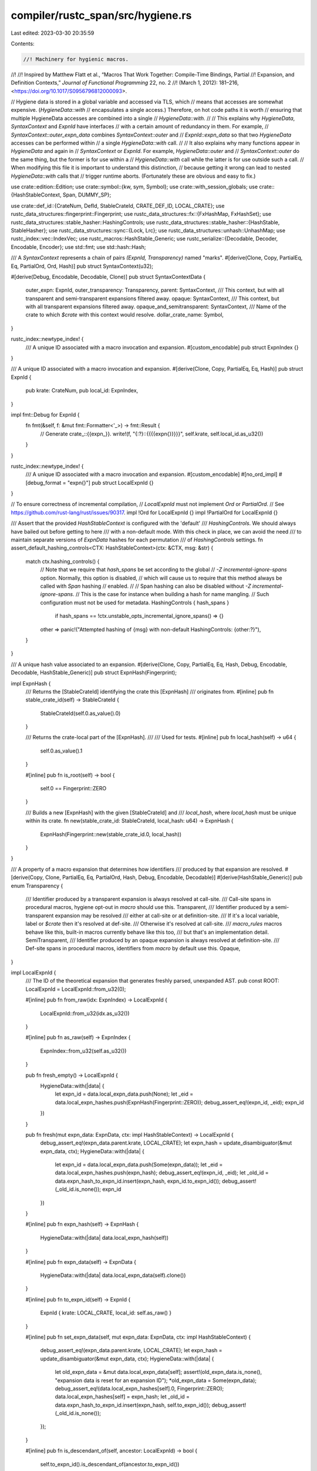 compiler/rustc_span/src/hygiene.rs
==================================

Last edited: 2023-03-30 20:35:59

Contents:

.. code-block:: rs

    //! Machinery for hygienic macros.
//!
//! Inspired by Matthew Flatt et al., “Macros That Work Together: Compile-Time Bindings, Partial
//! Expansion, and Definition Contexts,” *Journal of Functional Programming* 22, no. 2
//! (March 1, 2012): 181–216, <https://doi.org/10.1017/S0956796812000093>.

// Hygiene data is stored in a global variable and accessed via TLS, which
// means that accesses are somewhat expensive. (`HygieneData::with`
// encapsulates a single access.) Therefore, on hot code paths it is worth
// ensuring that multiple HygieneData accesses are combined into a single
// `HygieneData::with`.
//
// This explains why `HygieneData`, `SyntaxContext` and `ExpnId` have interfaces
// with a certain amount of redundancy in them. For example,
// `SyntaxContext::outer_expn_data` combines `SyntaxContext::outer` and
// `ExpnId::expn_data` so that two `HygieneData` accesses can be performed within
// a single `HygieneData::with` call.
//
// It also explains why many functions appear in `HygieneData` and again in
// `SyntaxContext` or `ExpnId`. For example, `HygieneData::outer` and
// `SyntaxContext::outer` do the same thing, but the former is for use within a
// `HygieneData::with` call while the latter is for use outside such a call.
// When modifying this file it is important to understand this distinction,
// because getting it wrong can lead to nested `HygieneData::with` calls that
// trigger runtime aborts. (Fortunately these are obvious and easy to fix.)

use crate::edition::Edition;
use crate::symbol::{kw, sym, Symbol};
use crate::with_session_globals;
use crate::{HashStableContext, Span, DUMMY_SP};

use crate::def_id::{CrateNum, DefId, StableCrateId, CRATE_DEF_ID, LOCAL_CRATE};
use rustc_data_structures::fingerprint::Fingerprint;
use rustc_data_structures::fx::{FxHashMap, FxHashSet};
use rustc_data_structures::stable_hasher::HashingControls;
use rustc_data_structures::stable_hasher::{HashStable, StableHasher};
use rustc_data_structures::sync::{Lock, Lrc};
use rustc_data_structures::unhash::UnhashMap;
use rustc_index::vec::IndexVec;
use rustc_macros::HashStable_Generic;
use rustc_serialize::{Decodable, Decoder, Encodable, Encoder};
use std::fmt;
use std::hash::Hash;

/// A `SyntaxContext` represents a chain of pairs `(ExpnId, Transparency)` named "marks".
#[derive(Clone, Copy, PartialEq, Eq, PartialOrd, Ord, Hash)]
pub struct SyntaxContext(u32);

#[derive(Debug, Encodable, Decodable, Clone)]
pub struct SyntaxContextData {
    outer_expn: ExpnId,
    outer_transparency: Transparency,
    parent: SyntaxContext,
    /// This context, but with all transparent and semi-transparent expansions filtered away.
    opaque: SyntaxContext,
    /// This context, but with all transparent expansions filtered away.
    opaque_and_semitransparent: SyntaxContext,
    /// Name of the crate to which `$crate` with this context would resolve.
    dollar_crate_name: Symbol,
}

rustc_index::newtype_index! {
    /// A unique ID associated with a macro invocation and expansion.
    #[custom_encodable]
    pub struct ExpnIndex {}
}

/// A unique ID associated with a macro invocation and expansion.
#[derive(Clone, Copy, PartialEq, Eq, Hash)]
pub struct ExpnId {
    pub krate: CrateNum,
    pub local_id: ExpnIndex,
}

impl fmt::Debug for ExpnId {
    fn fmt(&self, f: &mut fmt::Formatter<'_>) -> fmt::Result {
        // Generate crate_::{{expn_}}.
        write!(f, "{:?}::{{{{expn{}}}}}", self.krate, self.local_id.as_u32())
    }
}

rustc_index::newtype_index! {
    /// A unique ID associated with a macro invocation and expansion.
    #[custom_encodable]
    #[no_ord_impl]
    #[debug_format = "expn{}"]
    pub struct LocalExpnId {}
}

// To ensure correctness of incremental compilation,
// `LocalExpnId` must not implement `Ord` or `PartialOrd`.
// See https://github.com/rust-lang/rust/issues/90317.
impl !Ord for LocalExpnId {}
impl !PartialOrd for LocalExpnId {}

/// Assert that the provided `HashStableContext` is configured with the 'default'
/// `HashingControls`. We should always have bailed out before getting to here
/// with a non-default mode. With this check in place, we can avoid the need
/// to maintain separate versions of `ExpnData` hashes for each permutation
/// of `HashingControls` settings.
fn assert_default_hashing_controls<CTX: HashStableContext>(ctx: &CTX, msg: &str) {
    match ctx.hashing_controls() {
        // Note that we require that `hash_spans` be set according to the global
        // `-Z incremental-ignore-spans` option. Normally, this option is disabled,
        // which will cause us to require that this method always be called with `Span` hashing
        // enabled.
        //
        // Span hashing can also be disabled without `-Z incremental-ignore-spans`.
        // This is the case for instance when building a hash for name mangling.
        // Such configuration must not be used for metadata.
        HashingControls { hash_spans }
            if hash_spans == !ctx.unstable_opts_incremental_ignore_spans() => {}
        other => panic!("Attempted hashing of {msg} with non-default HashingControls: {other:?}"),
    }
}

/// A unique hash value associated to an expansion.
#[derive(Clone, Copy, PartialEq, Eq, Hash, Debug, Encodable, Decodable, HashStable_Generic)]
pub struct ExpnHash(Fingerprint);

impl ExpnHash {
    /// Returns the [StableCrateId] identifying the crate this [ExpnHash]
    /// originates from.
    #[inline]
    pub fn stable_crate_id(self) -> StableCrateId {
        StableCrateId(self.0.as_value().0)
    }

    /// Returns the crate-local part of the [ExpnHash].
    ///
    /// Used for tests.
    #[inline]
    pub fn local_hash(self) -> u64 {
        self.0.as_value().1
    }

    #[inline]
    pub fn is_root(self) -> bool {
        self.0 == Fingerprint::ZERO
    }

    /// Builds a new [ExpnHash] with the given [StableCrateId] and
    /// `local_hash`, where `local_hash` must be unique within its crate.
    fn new(stable_crate_id: StableCrateId, local_hash: u64) -> ExpnHash {
        ExpnHash(Fingerprint::new(stable_crate_id.0, local_hash))
    }
}

/// A property of a macro expansion that determines how identifiers
/// produced by that expansion are resolved.
#[derive(Copy, Clone, PartialEq, Eq, PartialOrd, Hash, Debug, Encodable, Decodable)]
#[derive(HashStable_Generic)]
pub enum Transparency {
    /// Identifier produced by a transparent expansion is always resolved at call-site.
    /// Call-site spans in procedural macros, hygiene opt-out in `macro` should use this.
    Transparent,
    /// Identifier produced by a semi-transparent expansion may be resolved
    /// either at call-site or at definition-site.
    /// If it's a local variable, label or `$crate` then it's resolved at def-site.
    /// Otherwise it's resolved at call-site.
    /// `macro_rules` macros behave like this, built-in macros currently behave like this too,
    /// but that's an implementation detail.
    SemiTransparent,
    /// Identifier produced by an opaque expansion is always resolved at definition-site.
    /// Def-site spans in procedural macros, identifiers from `macro` by default use this.
    Opaque,
}

impl LocalExpnId {
    /// The ID of the theoretical expansion that generates freshly parsed, unexpanded AST.
    pub const ROOT: LocalExpnId = LocalExpnId::from_u32(0);

    #[inline]
    pub fn from_raw(idx: ExpnIndex) -> LocalExpnId {
        LocalExpnId::from_u32(idx.as_u32())
    }

    #[inline]
    pub fn as_raw(self) -> ExpnIndex {
        ExpnIndex::from_u32(self.as_u32())
    }

    pub fn fresh_empty() -> LocalExpnId {
        HygieneData::with(|data| {
            let expn_id = data.local_expn_data.push(None);
            let _eid = data.local_expn_hashes.push(ExpnHash(Fingerprint::ZERO));
            debug_assert_eq!(expn_id, _eid);
            expn_id
        })
    }

    pub fn fresh(mut expn_data: ExpnData, ctx: impl HashStableContext) -> LocalExpnId {
        debug_assert_eq!(expn_data.parent.krate, LOCAL_CRATE);
        let expn_hash = update_disambiguator(&mut expn_data, ctx);
        HygieneData::with(|data| {
            let expn_id = data.local_expn_data.push(Some(expn_data));
            let _eid = data.local_expn_hashes.push(expn_hash);
            debug_assert_eq!(expn_id, _eid);
            let _old_id = data.expn_hash_to_expn_id.insert(expn_hash, expn_id.to_expn_id());
            debug_assert!(_old_id.is_none());
            expn_id
        })
    }

    #[inline]
    pub fn expn_hash(self) -> ExpnHash {
        HygieneData::with(|data| data.local_expn_hash(self))
    }

    #[inline]
    pub fn expn_data(self) -> ExpnData {
        HygieneData::with(|data| data.local_expn_data(self).clone())
    }

    #[inline]
    pub fn to_expn_id(self) -> ExpnId {
        ExpnId { krate: LOCAL_CRATE, local_id: self.as_raw() }
    }

    #[inline]
    pub fn set_expn_data(self, mut expn_data: ExpnData, ctx: impl HashStableContext) {
        debug_assert_eq!(expn_data.parent.krate, LOCAL_CRATE);
        let expn_hash = update_disambiguator(&mut expn_data, ctx);
        HygieneData::with(|data| {
            let old_expn_data = &mut data.local_expn_data[self];
            assert!(old_expn_data.is_none(), "expansion data is reset for an expansion ID");
            *old_expn_data = Some(expn_data);
            debug_assert_eq!(data.local_expn_hashes[self].0, Fingerprint::ZERO);
            data.local_expn_hashes[self] = expn_hash;
            let _old_id = data.expn_hash_to_expn_id.insert(expn_hash, self.to_expn_id());
            debug_assert!(_old_id.is_none());
        });
    }

    #[inline]
    pub fn is_descendant_of(self, ancestor: LocalExpnId) -> bool {
        self.to_expn_id().is_descendant_of(ancestor.to_expn_id())
    }

    /// `expn_id.outer_expn_is_descendant_of(ctxt)` is equivalent to but faster than
    /// `expn_id.is_descendant_of(ctxt.outer_expn())`.
    #[inline]
    pub fn outer_expn_is_descendant_of(self, ctxt: SyntaxContext) -> bool {
        self.to_expn_id().outer_expn_is_descendant_of(ctxt)
    }

    /// Returns span for the macro which originally caused this expansion to happen.
    ///
    /// Stops backtracing at include! boundary.
    #[inline]
    pub fn expansion_cause(self) -> Option<Span> {
        self.to_expn_id().expansion_cause()
    }

    #[inline]
    #[track_caller]
    pub fn parent(self) -> LocalExpnId {
        self.expn_data().parent.as_local().unwrap()
    }
}

impl ExpnId {
    /// The ID of the theoretical expansion that generates freshly parsed, unexpanded AST.
    /// Invariant: we do not create any ExpnId with local_id == 0 and krate != 0.
    pub const fn root() -> ExpnId {
        ExpnId { krate: LOCAL_CRATE, local_id: ExpnIndex::from_u32(0) }
    }

    #[inline]
    pub fn expn_hash(self) -> ExpnHash {
        HygieneData::with(|data| data.expn_hash(self))
    }

    #[inline]
    pub fn from_hash(hash: ExpnHash) -> Option<ExpnId> {
        HygieneData::with(|data| data.expn_hash_to_expn_id.get(&hash).copied())
    }

    #[inline]
    pub fn as_local(self) -> Option<LocalExpnId> {
        if self.krate == LOCAL_CRATE { Some(LocalExpnId::from_raw(self.local_id)) } else { None }
    }

    #[inline]
    #[track_caller]
    pub fn expect_local(self) -> LocalExpnId {
        self.as_local().unwrap()
    }

    #[inline]
    pub fn expn_data(self) -> ExpnData {
        HygieneData::with(|data| data.expn_data(self).clone())
    }

    #[inline]
    pub fn is_descendant_of(self, ancestor: ExpnId) -> bool {
        // a few "fast path" cases to avoid locking HygieneData
        if ancestor == ExpnId::root() || ancestor == self {
            return true;
        }
        if ancestor.krate != self.krate {
            return false;
        }
        HygieneData::with(|data| data.is_descendant_of(self, ancestor))
    }

    /// `expn_id.outer_expn_is_descendant_of(ctxt)` is equivalent to but faster than
    /// `expn_id.is_descendant_of(ctxt.outer_expn())`.
    pub fn outer_expn_is_descendant_of(self, ctxt: SyntaxContext) -> bool {
        HygieneData::with(|data| data.is_descendant_of(self, data.outer_expn(ctxt)))
    }

    /// Returns span for the macro which originally caused this expansion to happen.
    ///
    /// Stops backtracing at include! boundary.
    pub fn expansion_cause(mut self) -> Option<Span> {
        let mut last_macro = None;
        loop {
            let expn_data = self.expn_data();
            // Stop going up the backtrace once include! is encountered
            if expn_data.is_root()
                || expn_data.kind == ExpnKind::Macro(MacroKind::Bang, sym::include)
                || expn_data.kind == ExpnKind::Inlined
            {
                break;
            }
            self = expn_data.call_site.ctxt().outer_expn();
            last_macro = Some(expn_data.call_site);
        }
        last_macro
    }
}

#[derive(Debug)]
pub struct HygieneData {
    /// Each expansion should have an associated expansion data, but sometimes there's a delay
    /// between creation of an expansion ID and obtaining its data (e.g. macros are collected
    /// first and then resolved later), so we use an `Option` here.
    local_expn_data: IndexVec<LocalExpnId, Option<ExpnData>>,
    local_expn_hashes: IndexVec<LocalExpnId, ExpnHash>,
    /// Data and hash information from external crates. We may eventually want to remove these
    /// maps, and fetch the information directly from the other crate's metadata like DefIds do.
    foreign_expn_data: FxHashMap<ExpnId, ExpnData>,
    foreign_expn_hashes: FxHashMap<ExpnId, ExpnHash>,
    expn_hash_to_expn_id: UnhashMap<ExpnHash, ExpnId>,
    syntax_context_data: Vec<SyntaxContextData>,
    syntax_context_map: FxHashMap<(SyntaxContext, ExpnId, Transparency), SyntaxContext>,
    /// Maps the `local_hash` of an `ExpnData` to the next disambiguator value.
    /// This is used by `update_disambiguator` to keep track of which `ExpnData`s
    /// would have collisions without a disambiguator.
    /// The keys of this map are always computed with `ExpnData.disambiguator`
    /// set to 0.
    expn_data_disambiguators: FxHashMap<u64, u32>,
}

impl HygieneData {
    pub(crate) fn new(edition: Edition) -> Self {
        let root_data = ExpnData::default(
            ExpnKind::Root,
            DUMMY_SP,
            edition,
            Some(CRATE_DEF_ID.to_def_id()),
            None,
        );

        HygieneData {
            local_expn_data: IndexVec::from_elem_n(Some(root_data), 1),
            local_expn_hashes: IndexVec::from_elem_n(ExpnHash(Fingerprint::ZERO), 1),
            foreign_expn_data: FxHashMap::default(),
            foreign_expn_hashes: FxHashMap::default(),
            expn_hash_to_expn_id: std::iter::once((ExpnHash(Fingerprint::ZERO), ExpnId::root()))
                .collect(),
            syntax_context_data: vec![SyntaxContextData {
                outer_expn: ExpnId::root(),
                outer_transparency: Transparency::Opaque,
                parent: SyntaxContext(0),
                opaque: SyntaxContext(0),
                opaque_and_semitransparent: SyntaxContext(0),
                dollar_crate_name: kw::DollarCrate,
            }],
            syntax_context_map: FxHashMap::default(),
            expn_data_disambiguators: FxHashMap::default(),
        }
    }

    pub fn with<T, F: FnOnce(&mut HygieneData) -> T>(f: F) -> T {
        with_session_globals(|session_globals| f(&mut session_globals.hygiene_data.borrow_mut()))
    }

    #[inline]
    fn local_expn_hash(&self, expn_id: LocalExpnId) -> ExpnHash {
        self.local_expn_hashes[expn_id]
    }

    #[inline]
    fn expn_hash(&self, expn_id: ExpnId) -> ExpnHash {
        match expn_id.as_local() {
            Some(expn_id) => self.local_expn_hashes[expn_id],
            None => self.foreign_expn_hashes[&expn_id],
        }
    }

    fn local_expn_data(&self, expn_id: LocalExpnId) -> &ExpnData {
        self.local_expn_data[expn_id].as_ref().expect("no expansion data for an expansion ID")
    }

    fn expn_data(&self, expn_id: ExpnId) -> &ExpnData {
        if let Some(expn_id) = expn_id.as_local() {
            self.local_expn_data[expn_id].as_ref().expect("no expansion data for an expansion ID")
        } else {
            &self.foreign_expn_data[&expn_id]
        }
    }

    fn is_descendant_of(&self, mut expn_id: ExpnId, ancestor: ExpnId) -> bool {
        // a couple "fast path" cases to avoid traversing parents in the loop below
        if ancestor == ExpnId::root() {
            return true;
        }
        if expn_id.krate != ancestor.krate {
            return false;
        }
        loop {
            if expn_id == ancestor {
                return true;
            }
            if expn_id == ExpnId::root() {
                return false;
            }
            expn_id = self.expn_data(expn_id).parent;
        }
    }

    fn normalize_to_macros_2_0(&self, ctxt: SyntaxContext) -> SyntaxContext {
        self.syntax_context_data[ctxt.0 as usize].opaque
    }

    fn normalize_to_macro_rules(&self, ctxt: SyntaxContext) -> SyntaxContext {
        self.syntax_context_data[ctxt.0 as usize].opaque_and_semitransparent
    }

    fn outer_expn(&self, ctxt: SyntaxContext) -> ExpnId {
        self.syntax_context_data[ctxt.0 as usize].outer_expn
    }

    fn outer_mark(&self, ctxt: SyntaxContext) -> (ExpnId, Transparency) {
        let data = &self.syntax_context_data[ctxt.0 as usize];
        (data.outer_expn, data.outer_transparency)
    }

    fn parent_ctxt(&self, ctxt: SyntaxContext) -> SyntaxContext {
        self.syntax_context_data[ctxt.0 as usize].parent
    }

    fn remove_mark(&self, ctxt: &mut SyntaxContext) -> (ExpnId, Transparency) {
        let outer_mark = self.outer_mark(*ctxt);
        *ctxt = self.parent_ctxt(*ctxt);
        outer_mark
    }

    fn marks(&self, mut ctxt: SyntaxContext) -> Vec<(ExpnId, Transparency)> {
        let mut marks = Vec::new();
        while ctxt != SyntaxContext::root() {
            debug!("marks: getting parent of {:?}", ctxt);
            marks.push(self.outer_mark(ctxt));
            ctxt = self.parent_ctxt(ctxt);
        }
        marks.reverse();
        marks
    }

    fn walk_chain(&self, mut span: Span, to: SyntaxContext) -> Span {
        debug!("walk_chain({:?}, {:?})", span, to);
        debug!("walk_chain: span ctxt = {:?}", span.ctxt());
        while span.from_expansion() && span.ctxt() != to {
            let outer_expn = self.outer_expn(span.ctxt());
            debug!("walk_chain({:?}): outer_expn={:?}", span, outer_expn);
            let expn_data = self.expn_data(outer_expn);
            debug!("walk_chain({:?}): expn_data={:?}", span, expn_data);
            span = expn_data.call_site;
        }
        span
    }

    fn adjust(&self, ctxt: &mut SyntaxContext, expn_id: ExpnId) -> Option<ExpnId> {
        let mut scope = None;
        while !self.is_descendant_of(expn_id, self.outer_expn(*ctxt)) {
            scope = Some(self.remove_mark(ctxt).0);
        }
        scope
    }

    fn apply_mark(
        &mut self,
        ctxt: SyntaxContext,
        expn_id: ExpnId,
        transparency: Transparency,
    ) -> SyntaxContext {
        assert_ne!(expn_id, ExpnId::root());
        if transparency == Transparency::Opaque {
            return self.apply_mark_internal(ctxt, expn_id, transparency);
        }

        let call_site_ctxt = self.expn_data(expn_id).call_site.ctxt();
        let mut call_site_ctxt = if transparency == Transparency::SemiTransparent {
            self.normalize_to_macros_2_0(call_site_ctxt)
        } else {
            self.normalize_to_macro_rules(call_site_ctxt)
        };

        if call_site_ctxt == SyntaxContext::root() {
            return self.apply_mark_internal(ctxt, expn_id, transparency);
        }

        // Otherwise, `expn_id` is a macros 1.0 definition and the call site is in a
        // macros 2.0 expansion, i.e., a macros 1.0 invocation is in a macros 2.0 definition.
        //
        // In this case, the tokens from the macros 1.0 definition inherit the hygiene
        // at their invocation. That is, we pretend that the macros 1.0 definition
        // was defined at its invocation (i.e., inside the macros 2.0 definition)
        // so that the macros 2.0 definition remains hygienic.
        //
        // See the example at `test/ui/hygiene/legacy_interaction.rs`.
        for (expn_id, transparency) in self.marks(ctxt) {
            call_site_ctxt = self.apply_mark_internal(call_site_ctxt, expn_id, transparency);
        }
        self.apply_mark_internal(call_site_ctxt, expn_id, transparency)
    }

    fn apply_mark_internal(
        &mut self,
        ctxt: SyntaxContext,
        expn_id: ExpnId,
        transparency: Transparency,
    ) -> SyntaxContext {
        let syntax_context_data = &mut self.syntax_context_data;
        let mut opaque = syntax_context_data[ctxt.0 as usize].opaque;
        let mut opaque_and_semitransparent =
            syntax_context_data[ctxt.0 as usize].opaque_and_semitransparent;

        if transparency >= Transparency::Opaque {
            let parent = opaque;
            opaque = *self
                .syntax_context_map
                .entry((parent, expn_id, transparency))
                .or_insert_with(|| {
                    let new_opaque = SyntaxContext(syntax_context_data.len() as u32);
                    syntax_context_data.push(SyntaxContextData {
                        outer_expn: expn_id,
                        outer_transparency: transparency,
                        parent,
                        opaque: new_opaque,
                        opaque_and_semitransparent: new_opaque,
                        dollar_crate_name: kw::DollarCrate,
                    });
                    new_opaque
                });
        }

        if transparency >= Transparency::SemiTransparent {
            let parent = opaque_and_semitransparent;
            opaque_and_semitransparent = *self
                .syntax_context_map
                .entry((parent, expn_id, transparency))
                .or_insert_with(|| {
                    let new_opaque_and_semitransparent =
                        SyntaxContext(syntax_context_data.len() as u32);
                    syntax_context_data.push(SyntaxContextData {
                        outer_expn: expn_id,
                        outer_transparency: transparency,
                        parent,
                        opaque,
                        opaque_and_semitransparent: new_opaque_and_semitransparent,
                        dollar_crate_name: kw::DollarCrate,
                    });
                    new_opaque_and_semitransparent
                });
        }

        let parent = ctxt;
        *self.syntax_context_map.entry((parent, expn_id, transparency)).or_insert_with(|| {
            let new_opaque_and_semitransparent_and_transparent =
                SyntaxContext(syntax_context_data.len() as u32);
            syntax_context_data.push(SyntaxContextData {
                outer_expn: expn_id,
                outer_transparency: transparency,
                parent,
                opaque,
                opaque_and_semitransparent,
                dollar_crate_name: kw::DollarCrate,
            });
            new_opaque_and_semitransparent_and_transparent
        })
    }
}

pub fn clear_syntax_context_map() {
    HygieneData::with(|data| data.syntax_context_map = FxHashMap::default());
}

pub fn walk_chain(span: Span, to: SyntaxContext) -> Span {
    HygieneData::with(|data| data.walk_chain(span, to))
}

pub fn update_dollar_crate_names(mut get_name: impl FnMut(SyntaxContext) -> Symbol) {
    // The new contexts that need updating are at the end of the list and have `$crate` as a name.
    let (len, to_update) = HygieneData::with(|data| {
        (
            data.syntax_context_data.len(),
            data.syntax_context_data
                .iter()
                .rev()
                .take_while(|scdata| scdata.dollar_crate_name == kw::DollarCrate)
                .count(),
        )
    });
    // The callback must be called from outside of the `HygieneData` lock,
    // since it will try to acquire it too.
    let range_to_update = len - to_update..len;
    let names: Vec<_> =
        range_to_update.clone().map(|idx| get_name(SyntaxContext::from_u32(idx as u32))).collect();
    HygieneData::with(|data| {
        range_to_update.zip(names).for_each(|(idx, name)| {
            data.syntax_context_data[idx].dollar_crate_name = name;
        })
    })
}

pub fn debug_hygiene_data(verbose: bool) -> String {
    HygieneData::with(|data| {
        if verbose {
            format!("{data:#?}")
        } else {
            let mut s = String::from("Expansions:");
            let mut debug_expn_data = |(id, expn_data): (&ExpnId, &ExpnData)| {
                s.push_str(&format!(
                    "\n{:?}: parent: {:?}, call_site_ctxt: {:?}, def_site_ctxt: {:?}, kind: {:?}",
                    id,
                    expn_data.parent,
                    expn_data.call_site.ctxt(),
                    expn_data.def_site.ctxt(),
                    expn_data.kind,
                ))
            };
            data.local_expn_data.iter_enumerated().for_each(|(id, expn_data)| {
                let expn_data = expn_data.as_ref().expect("no expansion data for an expansion ID");
                debug_expn_data((&id.to_expn_id(), expn_data))
            });

            // Sort the hash map for more reproducible output.
            // Because of this, it is fine to rely on the unstable iteration order of the map.
            #[allow(rustc::potential_query_instability)]
            let mut foreign_expn_data: Vec<_> = data.foreign_expn_data.iter().collect();
            foreign_expn_data.sort_by_key(|(id, _)| (id.krate, id.local_id));
            foreign_expn_data.into_iter().for_each(debug_expn_data);
            s.push_str("\n\nSyntaxContexts:");
            data.syntax_context_data.iter().enumerate().for_each(|(id, ctxt)| {
                s.push_str(&format!(
                    "\n#{}: parent: {:?}, outer_mark: ({:?}, {:?})",
                    id, ctxt.parent, ctxt.outer_expn, ctxt.outer_transparency,
                ));
            });
            s
        }
    })
}

impl SyntaxContext {
    #[inline]
    pub const fn root() -> Self {
        SyntaxContext(0)
    }

    #[inline]
    pub(crate) fn as_u32(self) -> u32 {
        self.0
    }

    #[inline]
    pub(crate) fn from_u32(raw: u32) -> SyntaxContext {
        SyntaxContext(raw)
    }

    /// Extend a syntax context with a given expansion and transparency.
    pub(crate) fn apply_mark(self, expn_id: ExpnId, transparency: Transparency) -> SyntaxContext {
        HygieneData::with(|data| data.apply_mark(self, expn_id, transparency))
    }

    /// Pulls a single mark off of the syntax context. This effectively moves the
    /// context up one macro definition level. That is, if we have a nested macro
    /// definition as follows:
    ///
    /// ```ignore (illustrative)
    /// macro_rules! f {
    ///    macro_rules! g {
    ///        ...
    ///    }
    /// }
    /// ```
    ///
    /// and we have a SyntaxContext that is referring to something declared by an invocation
    /// of g (call it g1), calling remove_mark will result in the SyntaxContext for the
    /// invocation of f that created g1.
    /// Returns the mark that was removed.
    pub fn remove_mark(&mut self) -> ExpnId {
        HygieneData::with(|data| data.remove_mark(self).0)
    }

    pub fn marks(self) -> Vec<(ExpnId, Transparency)> {
        HygieneData::with(|data| data.marks(self))
    }

    /// Adjust this context for resolution in a scope created by the given expansion.
    /// For example, consider the following three resolutions of `f`:
    ///
    /// ```rust
    /// #![feature(decl_macro)]
    /// mod foo { pub fn f() {} } // `f`'s `SyntaxContext` is empty.
    /// m!(f);
    /// macro m($f:ident) {
    ///     mod bar {
    ///         pub fn f() {} // `f`'s `SyntaxContext` has a single `ExpnId` from `m`.
    ///         pub fn $f() {} // `$f`'s `SyntaxContext` is empty.
    ///     }
    ///     foo::f(); // `f`'s `SyntaxContext` has a single `ExpnId` from `m`
    ///     //^ Since `mod foo` is outside this expansion, `adjust` removes the mark from `f`,
    ///     //| and it resolves to `::foo::f`.
    ///     bar::f(); // `f`'s `SyntaxContext` has a single `ExpnId` from `m`
    ///     //^ Since `mod bar` not outside this expansion, `adjust` does not change `f`,
    ///     //| and it resolves to `::bar::f`.
    ///     bar::$f(); // `f`'s `SyntaxContext` is empty.
    ///     //^ Since `mod bar` is not outside this expansion, `adjust` does not change `$f`,
    ///     //| and it resolves to `::bar::$f`.
    /// }
    /// ```
    /// This returns the expansion whose definition scope we use to privacy check the resolution,
    /// or `None` if we privacy check as usual (i.e., not w.r.t. a macro definition scope).
    pub fn adjust(&mut self, expn_id: ExpnId) -> Option<ExpnId> {
        HygieneData::with(|data| data.adjust(self, expn_id))
    }

    /// Like `SyntaxContext::adjust`, but also normalizes `self` to macros 2.0.
    pub fn normalize_to_macros_2_0_and_adjust(&mut self, expn_id: ExpnId) -> Option<ExpnId> {
        HygieneData::with(|data| {
            *self = data.normalize_to_macros_2_0(*self);
            data.adjust(self, expn_id)
        })
    }

    /// Adjust this context for resolution in a scope created by the given expansion
    /// via a glob import with the given `SyntaxContext`.
    /// For example:
    ///
    /// ```compile_fail,E0425
    /// #![feature(decl_macro)]
    /// m!(f);
    /// macro m($i:ident) {
    ///     mod foo {
    ///         pub fn f() {} // `f`'s `SyntaxContext` has a single `ExpnId` from `m`.
    ///         pub fn $i() {} // `$i`'s `SyntaxContext` is empty.
    ///     }
    ///     n!(f);
    ///     macro n($j:ident) {
    ///         use foo::*;
    ///         f(); // `f`'s `SyntaxContext` has a mark from `m` and a mark from `n`
    ///         //^ `glob_adjust` removes the mark from `n`, so this resolves to `foo::f`.
    ///         $i(); // `$i`'s `SyntaxContext` has a mark from `n`
    ///         //^ `glob_adjust` removes the mark from `n`, so this resolves to `foo::$i`.
    ///         $j(); // `$j`'s `SyntaxContext` has a mark from `m`
    ///         //^ This cannot be glob-adjusted, so this is a resolution error.
    ///     }
    /// }
    /// ```
    /// This returns `None` if the context cannot be glob-adjusted.
    /// Otherwise, it returns the scope to use when privacy checking (see `adjust` for details).
    pub fn glob_adjust(&mut self, expn_id: ExpnId, glob_span: Span) -> Option<Option<ExpnId>> {
        HygieneData::with(|data| {
            let mut scope = None;
            let mut glob_ctxt = data.normalize_to_macros_2_0(glob_span.ctxt());
            while !data.is_descendant_of(expn_id, data.outer_expn(glob_ctxt)) {
                scope = Some(data.remove_mark(&mut glob_ctxt).0);
                if data.remove_mark(self).0 != scope.unwrap() {
                    return None;
                }
            }
            if data.adjust(self, expn_id).is_some() {
                return None;
            }
            Some(scope)
        })
    }

    /// Undo `glob_adjust` if possible:
    ///
    /// ```ignore (illustrative)
    /// if let Some(privacy_checking_scope) = self.reverse_glob_adjust(expansion, glob_ctxt) {
    ///     assert!(self.glob_adjust(expansion, glob_ctxt) == Some(privacy_checking_scope));
    /// }
    /// ```
    pub fn reverse_glob_adjust(
        &mut self,
        expn_id: ExpnId,
        glob_span: Span,
    ) -> Option<Option<ExpnId>> {
        HygieneData::with(|data| {
            if data.adjust(self, expn_id).is_some() {
                return None;
            }

            let mut glob_ctxt = data.normalize_to_macros_2_0(glob_span.ctxt());
            let mut marks = Vec::new();
            while !data.is_descendant_of(expn_id, data.outer_expn(glob_ctxt)) {
                marks.push(data.remove_mark(&mut glob_ctxt));
            }

            let scope = marks.last().map(|mark| mark.0);
            while let Some((expn_id, transparency)) = marks.pop() {
                *self = data.apply_mark(*self, expn_id, transparency);
            }
            Some(scope)
        })
    }

    pub fn hygienic_eq(self, other: SyntaxContext, expn_id: ExpnId) -> bool {
        HygieneData::with(|data| {
            let mut self_normalized = data.normalize_to_macros_2_0(self);
            data.adjust(&mut self_normalized, expn_id);
            self_normalized == data.normalize_to_macros_2_0(other)
        })
    }

    #[inline]
    pub fn normalize_to_macros_2_0(self) -> SyntaxContext {
        HygieneData::with(|data| data.normalize_to_macros_2_0(self))
    }

    #[inline]
    pub fn normalize_to_macro_rules(self) -> SyntaxContext {
        HygieneData::with(|data| data.normalize_to_macro_rules(self))
    }

    #[inline]
    pub fn outer_expn(self) -> ExpnId {
        HygieneData::with(|data| data.outer_expn(self))
    }

    /// `ctxt.outer_expn_data()` is equivalent to but faster than
    /// `ctxt.outer_expn().expn_data()`.
    #[inline]
    pub fn outer_expn_data(self) -> ExpnData {
        HygieneData::with(|data| data.expn_data(data.outer_expn(self)).clone())
    }

    #[inline]
    pub fn outer_mark(self) -> (ExpnId, Transparency) {
        HygieneData::with(|data| data.outer_mark(self))
    }

    pub fn dollar_crate_name(self) -> Symbol {
        HygieneData::with(|data| data.syntax_context_data[self.0 as usize].dollar_crate_name)
    }

    pub fn edition(self) -> Edition {
        HygieneData::with(|data| data.expn_data(data.outer_expn(self)).edition)
    }
}

impl fmt::Debug for SyntaxContext {
    fn fmt(&self, f: &mut fmt::Formatter<'_>) -> fmt::Result {
        write!(f, "#{}", self.0)
    }
}

impl Span {
    /// Creates a fresh expansion with given properties.
    /// Expansions are normally created by macros, but in some cases expansions are created for
    /// other compiler-generated code to set per-span properties like allowed unstable features.
    /// The returned span belongs to the created expansion and has the new properties,
    /// but its location is inherited from the current span.
    pub fn fresh_expansion(self, expn_id: LocalExpnId) -> Span {
        HygieneData::with(|data| {
            self.with_ctxt(data.apply_mark(
                SyntaxContext::root(),
                expn_id.to_expn_id(),
                Transparency::Transparent,
            ))
        })
    }

    /// Reuses the span but adds information like the kind of the desugaring and features that are
    /// allowed inside this span.
    pub fn mark_with_reason(
        self,
        allow_internal_unstable: Option<Lrc<[Symbol]>>,
        reason: DesugaringKind,
        edition: Edition,
        ctx: impl HashStableContext,
    ) -> Span {
        let expn_data = ExpnData {
            allow_internal_unstable,
            ..ExpnData::default(ExpnKind::Desugaring(reason), self, edition, None, None)
        };
        let expn_id = LocalExpnId::fresh(expn_data, ctx);
        self.fresh_expansion(expn_id)
    }
}

/// A subset of properties from both macro definition and macro call available through global data.
/// Avoid using this if you have access to the original definition or call structures.
#[derive(Clone, Debug, Encodable, Decodable, HashStable_Generic)]
pub struct ExpnData {
    // --- The part unique to each expansion.
    /// The kind of this expansion - macro or compiler desugaring.
    pub kind: ExpnKind,
    /// The expansion that produced this expansion.
    pub parent: ExpnId,
    /// The location of the actual macro invocation or syntax sugar , e.g.
    /// `let x = foo!();` or `if let Some(y) = x {}`
    ///
    /// This may recursively refer to other macro invocations, e.g., if
    /// `foo!()` invoked `bar!()` internally, and there was an
    /// expression inside `bar!`; the call_site of the expression in
    /// the expansion would point to the `bar!` invocation; that
    /// call_site span would have its own ExpnData, with the call_site
    /// pointing to the `foo!` invocation.
    pub call_site: Span,
    /// Used to force two `ExpnData`s to have different `Fingerprint`s.
    /// Due to macro expansion, it's possible to end up with two `ExpnId`s
    /// that have identical `ExpnData`s. This violates the contract of `HashStable`
    /// - the two `ExpnId`s are not equal, but their `Fingerprint`s are equal
    /// (since the numerical `ExpnId` value is not considered by the `HashStable`
    /// implementation).
    ///
    /// The `disambiguator` field is set by `update_disambiguator` when two distinct
    /// `ExpnId`s would end up with the same `Fingerprint`. Since `ExpnData` includes
    /// a `krate` field, this value only needs to be unique within a single crate.
    disambiguator: u32,

    // --- The part specific to the macro/desugaring definition.
    // --- It may be reasonable to share this part between expansions with the same definition,
    // --- but such sharing is known to bring some minor inconveniences without also bringing
    // --- noticeable perf improvements (PR #62898).
    /// The span of the macro definition (possibly dummy).
    /// This span serves only informational purpose and is not used for resolution.
    pub def_site: Span,
    /// List of `#[unstable]`/feature-gated features that the macro is allowed to use
    /// internally without forcing the whole crate to opt-in
    /// to them.
    pub allow_internal_unstable: Option<Lrc<[Symbol]>>,
    /// Edition of the crate in which the macro is defined.
    pub edition: Edition,
    /// The `DefId` of the macro being invoked,
    /// if this `ExpnData` corresponds to a macro invocation
    pub macro_def_id: Option<DefId>,
    /// The normal module (`mod`) in which the expanded macro was defined.
    pub parent_module: Option<DefId>,
    /// Suppresses the `unsafe_code` lint for code produced by this macro.
    pub allow_internal_unsafe: bool,
    /// Enables the macro helper hack (`ident!(...)` -> `$crate::ident!(...)`) for this macro.
    pub local_inner_macros: bool,
    /// Should debuginfo for the macro be collapsed to the outermost expansion site (in other
    /// words, was the macro definition annotated with `#[collapse_debuginfo]`)?
    pub collapse_debuginfo: bool,
}

impl !PartialEq for ExpnData {}
impl !Hash for ExpnData {}

impl ExpnData {
    pub fn new(
        kind: ExpnKind,
        parent: ExpnId,
        call_site: Span,
        def_site: Span,
        allow_internal_unstable: Option<Lrc<[Symbol]>>,
        edition: Edition,
        macro_def_id: Option<DefId>,
        parent_module: Option<DefId>,
        allow_internal_unsafe: bool,
        local_inner_macros: bool,
        collapse_debuginfo: bool,
    ) -> ExpnData {
        ExpnData {
            kind,
            parent,
            call_site,
            def_site,
            allow_internal_unstable,
            edition,
            macro_def_id,
            parent_module,
            disambiguator: 0,
            allow_internal_unsafe,
            local_inner_macros,
            collapse_debuginfo,
        }
    }

    /// Constructs expansion data with default properties.
    pub fn default(
        kind: ExpnKind,
        call_site: Span,
        edition: Edition,
        macro_def_id: Option<DefId>,
        parent_module: Option<DefId>,
    ) -> ExpnData {
        ExpnData {
            kind,
            parent: ExpnId::root(),
            call_site,
            def_site: DUMMY_SP,
            allow_internal_unstable: None,
            edition,
            macro_def_id,
            parent_module,
            disambiguator: 0,
            allow_internal_unsafe: false,
            local_inner_macros: false,
            collapse_debuginfo: false,
        }
    }

    pub fn allow_unstable(
        kind: ExpnKind,
        call_site: Span,
        edition: Edition,
        allow_internal_unstable: Lrc<[Symbol]>,
        macro_def_id: Option<DefId>,
        parent_module: Option<DefId>,
    ) -> ExpnData {
        ExpnData {
            allow_internal_unstable: Some(allow_internal_unstable),
            ..ExpnData::default(kind, call_site, edition, macro_def_id, parent_module)
        }
    }

    #[inline]
    pub fn is_root(&self) -> bool {
        matches!(self.kind, ExpnKind::Root)
    }

    #[inline]
    fn hash_expn(&self, ctx: &mut impl HashStableContext) -> u64 {
        let mut hasher = StableHasher::new();
        self.hash_stable(ctx, &mut hasher);
        hasher.finish()
    }
}

/// Expansion kind.
#[derive(Clone, Debug, PartialEq, Encodable, Decodable, HashStable_Generic)]
pub enum ExpnKind {
    /// No expansion, aka root expansion. Only `ExpnId::root()` has this kind.
    Root,
    /// Expansion produced by a macro.
    Macro(MacroKind, Symbol),
    /// Transform done by the compiler on the AST.
    AstPass(AstPass),
    /// Desugaring done by the compiler during HIR lowering.
    Desugaring(DesugaringKind),
    /// MIR inlining
    Inlined,
}

impl ExpnKind {
    pub fn descr(&self) -> String {
        match *self {
            ExpnKind::Root => kw::PathRoot.to_string(),
            ExpnKind::Macro(macro_kind, name) => match macro_kind {
                MacroKind::Bang => format!("{name}!"),
                MacroKind::Attr => format!("#[{name}]"),
                MacroKind::Derive => format!("#[derive({name})]"),
            },
            ExpnKind::AstPass(kind) => kind.descr().to_string(),
            ExpnKind::Desugaring(kind) => format!("desugaring of {}", kind.descr()),
            ExpnKind::Inlined => "inlined source".to_string(),
        }
    }
}

/// The kind of macro invocation or definition.
#[derive(Clone, Copy, PartialEq, Eq, Encodable, Decodable, Hash, Debug)]
#[derive(HashStable_Generic)]
pub enum MacroKind {
    /// A bang macro `foo!()`.
    Bang,
    /// An attribute macro `#[foo]`.
    Attr,
    /// A derive macro `#[derive(Foo)]`
    Derive,
}

impl MacroKind {
    pub fn descr(self) -> &'static str {
        match self {
            MacroKind::Bang => "macro",
            MacroKind::Attr => "attribute macro",
            MacroKind::Derive => "derive macro",
        }
    }

    pub fn descr_expected(self) -> &'static str {
        match self {
            MacroKind::Attr => "attribute",
            _ => self.descr(),
        }
    }

    pub fn article(self) -> &'static str {
        match self {
            MacroKind::Attr => "an",
            _ => "a",
        }
    }
}

/// The kind of AST transform.
#[derive(Clone, Copy, Debug, PartialEq, Encodable, Decodable, HashStable_Generic)]
pub enum AstPass {
    StdImports,
    TestHarness,
    ProcMacroHarness,
}

impl AstPass {
    pub fn descr(self) -> &'static str {
        match self {
            AstPass::StdImports => "standard library imports",
            AstPass::TestHarness => "test harness",
            AstPass::ProcMacroHarness => "proc macro harness",
        }
    }
}

/// The kind of compiler desugaring.
#[derive(Clone, Copy, PartialEq, Debug, Encodable, Decodable, HashStable_Generic)]
pub enum DesugaringKind {
    /// We desugar `if c { i } else { e }` to `match $ExprKind::Use(c) { true => i, _ => e }`.
    /// However, we do not want to blame `c` for unreachability but rather say that `i`
    /// is unreachable. This desugaring kind allows us to avoid blaming `c`.
    /// This also applies to `while` loops.
    CondTemporary,
    QuestionMark,
    TryBlock,
    YeetExpr,
    /// Desugaring of an `impl Trait` in return type position
    /// to an `type Foo = impl Trait;` and replacing the
    /// `impl Trait` with `Foo`.
    OpaqueTy,
    Async,
    Await,
    ForLoop,
    WhileLoop,
}

impl DesugaringKind {
    /// The description wording should combine well with "desugaring of {}".
    pub fn descr(self) -> &'static str {
        match self {
            DesugaringKind::CondTemporary => "`if` or `while` condition",
            DesugaringKind::Async => "`async` block or function",
            DesugaringKind::Await => "`await` expression",
            DesugaringKind::QuestionMark => "operator `?`",
            DesugaringKind::TryBlock => "`try` block",
            DesugaringKind::YeetExpr => "`do yeet` expression",
            DesugaringKind::OpaqueTy => "`impl Trait`",
            DesugaringKind::ForLoop => "`for` loop",
            DesugaringKind::WhileLoop => "`while` loop",
        }
    }
}

#[derive(Default)]
pub struct HygieneEncodeContext {
    /// All `SyntaxContexts` for which we have written `SyntaxContextData` into crate metadata.
    /// This is `None` after we finish encoding `SyntaxContexts`, to ensure
    /// that we don't accidentally try to encode any more `SyntaxContexts`
    serialized_ctxts: Lock<FxHashSet<SyntaxContext>>,
    /// The `SyntaxContexts` that we have serialized (e.g. as a result of encoding `Spans`)
    /// in the most recent 'round' of serializing. Serializing `SyntaxContextData`
    /// may cause us to serialize more `SyntaxContext`s, so serialize in a loop
    /// until we reach a fixed point.
    latest_ctxts: Lock<FxHashSet<SyntaxContext>>,

    serialized_expns: Lock<FxHashSet<ExpnId>>,

    latest_expns: Lock<FxHashSet<ExpnId>>,
}

impl HygieneEncodeContext {
    /// Record the fact that we need to serialize the corresponding `ExpnData`.
    pub fn schedule_expn_data_for_encoding(&self, expn: ExpnId) {
        if !self.serialized_expns.lock().contains(&expn) {
            self.latest_expns.lock().insert(expn);
        }
    }

    pub fn encode<T>(
        &self,
        encoder: &mut T,
        mut encode_ctxt: impl FnMut(&mut T, u32, &SyntaxContextData),
        mut encode_expn: impl FnMut(&mut T, ExpnId, &ExpnData, ExpnHash),
    ) {
        // When we serialize a `SyntaxContextData`, we may end up serializing
        // a `SyntaxContext` that we haven't seen before
        while !self.latest_ctxts.lock().is_empty() || !self.latest_expns.lock().is_empty() {
            debug!(
                "encode_hygiene: Serializing a round of {:?} SyntaxContextDatas: {:?}",
                self.latest_ctxts.lock().len(),
                self.latest_ctxts
            );

            // Consume the current round of SyntaxContexts.
            // Drop the lock() temporary early
            let latest_ctxts = { std::mem::take(&mut *self.latest_ctxts.lock()) };

            // It's fine to iterate over a HashMap, because the serialization
            // of the table that we insert data into doesn't depend on insertion
            // order
            #[allow(rustc::potential_query_instability)]
            for_all_ctxts_in(latest_ctxts.into_iter(), |index, ctxt, data| {
                if self.serialized_ctxts.lock().insert(ctxt) {
                    encode_ctxt(encoder, index, data);
                }
            });

            let latest_expns = { std::mem::take(&mut *self.latest_expns.lock()) };

            // Same as above, this is fine as we are inserting into a order-independent hashset
            #[allow(rustc::potential_query_instability)]
            for_all_expns_in(latest_expns.into_iter(), |expn, data, hash| {
                if self.serialized_expns.lock().insert(expn) {
                    encode_expn(encoder, expn, data, hash);
                }
            });
        }
        debug!("encode_hygiene: Done serializing SyntaxContextData");
    }
}

#[derive(Default)]
/// Additional information used to assist in decoding hygiene data
pub struct HygieneDecodeContext {
    // Maps serialized `SyntaxContext` ids to a `SyntaxContext` in the current
    // global `HygieneData`. When we deserialize a `SyntaxContext`, we need to create
    // a new id in the global `HygieneData`. This map tracks the ID we end up picking,
    // so that multiple occurrences of the same serialized id are decoded to the same
    // `SyntaxContext`
    remapped_ctxts: Lock<Vec<Option<SyntaxContext>>>,
}

/// Register an expansion which has been decoded from the on-disk-cache for the local crate.
pub fn register_local_expn_id(data: ExpnData, hash: ExpnHash) -> ExpnId {
    HygieneData::with(|hygiene_data| {
        let expn_id = hygiene_data.local_expn_data.next_index();
        hygiene_data.local_expn_data.push(Some(data));
        let _eid = hygiene_data.local_expn_hashes.push(hash);
        debug_assert_eq!(expn_id, _eid);

        let expn_id = expn_id.to_expn_id();

        let _old_id = hygiene_data.expn_hash_to_expn_id.insert(hash, expn_id);
        debug_assert!(_old_id.is_none());
        expn_id
    })
}

/// Register an expansion which has been decoded from the metadata of a foreign crate.
pub fn register_expn_id(
    krate: CrateNum,
    local_id: ExpnIndex,
    data: ExpnData,
    hash: ExpnHash,
) -> ExpnId {
    debug_assert!(data.parent == ExpnId::root() || krate == data.parent.krate);
    let expn_id = ExpnId { krate, local_id };
    HygieneData::with(|hygiene_data| {
        let _old_data = hygiene_data.foreign_expn_data.insert(expn_id, data);
        debug_assert!(_old_data.is_none());
        let _old_hash = hygiene_data.foreign_expn_hashes.insert(expn_id, hash);
        debug_assert!(_old_hash.is_none());
        let _old_id = hygiene_data.expn_hash_to_expn_id.insert(hash, expn_id);
        debug_assert!(_old_id.is_none());
    });
    expn_id
}

/// Decode an expansion from the metadata of a foreign crate.
pub fn decode_expn_id(
    krate: CrateNum,
    index: u32,
    decode_data: impl FnOnce(ExpnId) -> (ExpnData, ExpnHash),
) -> ExpnId {
    if index == 0 {
        debug!("decode_expn_id: deserialized root");
        return ExpnId::root();
    }

    let index = ExpnIndex::from_u32(index);

    // This function is used to decode metadata, so it cannot decode information about LOCAL_CRATE.
    debug_assert_ne!(krate, LOCAL_CRATE);
    let expn_id = ExpnId { krate, local_id: index };

    // Fast path if the expansion has already been decoded.
    if HygieneData::with(|hygiene_data| hygiene_data.foreign_expn_data.contains_key(&expn_id)) {
        return expn_id;
    }

    // Don't decode the data inside `HygieneData::with`, since we need to recursively decode
    // other ExpnIds
    let (expn_data, hash) = decode_data(expn_id);

    register_expn_id(krate, index, expn_data, hash)
}

// Decodes `SyntaxContext`, using the provided `HygieneDecodeContext`
// to track which `SyntaxContext`s we have already decoded.
// The provided closure will be invoked to deserialize a `SyntaxContextData`
// if we haven't already seen the id of the `SyntaxContext` we are deserializing.
pub fn decode_syntax_context<D: Decoder, F: FnOnce(&mut D, u32) -> SyntaxContextData>(
    d: &mut D,
    context: &HygieneDecodeContext,
    decode_data: F,
) -> SyntaxContext {
    let raw_id: u32 = Decodable::decode(d);
    if raw_id == 0 {
        debug!("decode_syntax_context: deserialized root");
        // The root is special
        return SyntaxContext::root();
    }

    let outer_ctxts = &context.remapped_ctxts;

    // Ensure that the lock() temporary is dropped early
    {
        if let Some(ctxt) = outer_ctxts.lock().get(raw_id as usize).copied().flatten() {
            return ctxt;
        }
    }

    // Allocate and store SyntaxContext id *before* calling the decoder function,
    // as the SyntaxContextData may reference itself.
    let new_ctxt = HygieneData::with(|hygiene_data| {
        let new_ctxt = SyntaxContext(hygiene_data.syntax_context_data.len() as u32);
        // Push a dummy SyntaxContextData to ensure that nobody else can get the
        // same ID as us. This will be overwritten after call `decode_Data`
        hygiene_data.syntax_context_data.push(SyntaxContextData {
            outer_expn: ExpnId::root(),
            outer_transparency: Transparency::Transparent,
            parent: SyntaxContext::root(),
            opaque: SyntaxContext::root(),
            opaque_and_semitransparent: SyntaxContext::root(),
            dollar_crate_name: kw::Empty,
        });
        let mut ctxts = outer_ctxts.lock();
        let new_len = raw_id as usize + 1;
        if ctxts.len() < new_len {
            ctxts.resize(new_len, None);
        }
        ctxts[raw_id as usize] = Some(new_ctxt);
        drop(ctxts);
        new_ctxt
    });

    // Don't try to decode data while holding the lock, since we need to
    // be able to recursively decode a SyntaxContext
    let mut ctxt_data = decode_data(d, raw_id);
    // Reset `dollar_crate_name` so that it will be updated by `update_dollar_crate_names`
    // We don't care what the encoding crate set this to - we want to resolve it
    // from the perspective of the current compilation session
    ctxt_data.dollar_crate_name = kw::DollarCrate;

    // Overwrite the dummy data with our decoded SyntaxContextData
    HygieneData::with(|hygiene_data| {
        let dummy = std::mem::replace(
            &mut hygiene_data.syntax_context_data[new_ctxt.as_u32() as usize],
            ctxt_data,
        );
        // Make sure nothing weird happening while `decode_data` was running
        assert_eq!(dummy.dollar_crate_name, kw::Empty);
    });

    new_ctxt
}

fn for_all_ctxts_in<F: FnMut(u32, SyntaxContext, &SyntaxContextData)>(
    ctxts: impl Iterator<Item = SyntaxContext>,
    mut f: F,
) {
    let all_data: Vec<_> = HygieneData::with(|data| {
        ctxts.map(|ctxt| (ctxt, data.syntax_context_data[ctxt.0 as usize].clone())).collect()
    });
    for (ctxt, data) in all_data.into_iter() {
        f(ctxt.0, ctxt, &data);
    }
}

fn for_all_expns_in(
    expns: impl Iterator<Item = ExpnId>,
    mut f: impl FnMut(ExpnId, &ExpnData, ExpnHash),
) {
    let all_data: Vec<_> = HygieneData::with(|data| {
        expns.map(|expn| (expn, data.expn_data(expn).clone(), data.expn_hash(expn))).collect()
    });
    for (expn, data, hash) in all_data.into_iter() {
        f(expn, &data, hash);
    }
}

impl<E: Encoder> Encodable<E> for LocalExpnId {
    fn encode(&self, e: &mut E) {
        self.to_expn_id().encode(e);
    }
}

impl<E: Encoder> Encodable<E> for ExpnId {
    default fn encode(&self, _: &mut E) {
        panic!("cannot encode `ExpnId` with `{}`", std::any::type_name::<E>());
    }
}

impl<D: Decoder> Decodable<D> for LocalExpnId {
    fn decode(d: &mut D) -> Self {
        ExpnId::expect_local(ExpnId::decode(d))
    }
}

impl<D: Decoder> Decodable<D> for ExpnId {
    default fn decode(_: &mut D) -> Self {
        panic!("cannot decode `ExpnId` with `{}`", std::any::type_name::<D>());
    }
}

pub fn raw_encode_syntax_context<E: Encoder>(
    ctxt: SyntaxContext,
    context: &HygieneEncodeContext,
    e: &mut E,
) {
    if !context.serialized_ctxts.lock().contains(&ctxt) {
        context.latest_ctxts.lock().insert(ctxt);
    }
    ctxt.0.encode(e);
}

impl<E: Encoder> Encodable<E> for SyntaxContext {
    default fn encode(&self, _: &mut E) {
        panic!("cannot encode `SyntaxContext` with `{}`", std::any::type_name::<E>());
    }
}

impl<D: Decoder> Decodable<D> for SyntaxContext {
    default fn decode(_: &mut D) -> Self {
        panic!("cannot decode `SyntaxContext` with `{}`", std::any::type_name::<D>());
    }
}

/// Updates the `disambiguator` field of the corresponding `ExpnData`
/// such that the `Fingerprint` of the `ExpnData` does not collide with
/// any other `ExpnIds`.
///
/// This method is called only when an `ExpnData` is first associated
/// with an `ExpnId` (when the `ExpnId` is initially constructed, or via
/// `set_expn_data`). It is *not* called for foreign `ExpnId`s deserialized
/// from another crate's metadata - since `ExpnHash` includes the stable crate id,
/// collisions are only possible between `ExpnId`s within the same crate.
fn update_disambiguator(expn_data: &mut ExpnData, mut ctx: impl HashStableContext) -> ExpnHash {
    // This disambiguator should not have been set yet.
    assert_eq!(expn_data.disambiguator, 0, "Already set disambiguator for ExpnData: {expn_data:?}");
    assert_default_hashing_controls(&ctx, "ExpnData (disambiguator)");
    let mut expn_hash = expn_data.hash_expn(&mut ctx);

    let disambiguator = HygieneData::with(|data| {
        // If this is the first ExpnData with a given hash, then keep our
        // disambiguator at 0 (the default u32 value)
        let disambig = data.expn_data_disambiguators.entry(expn_hash).or_default();
        let disambiguator = *disambig;
        *disambig += 1;
        disambiguator
    });

    if disambiguator != 0 {
        debug!("Set disambiguator for expn_data={:?} expn_hash={:?}", expn_data, expn_hash);

        expn_data.disambiguator = disambiguator;
        expn_hash = expn_data.hash_expn(&mut ctx);

        // Verify that the new disambiguator makes the hash unique
        #[cfg(debug_assertions)]
        HygieneData::with(|data| {
            assert_eq!(
                data.expn_data_disambiguators.get(&expn_hash),
                None,
                "Hash collision after disambiguator update!",
            );
        });
    }

    ExpnHash::new(ctx.def_path_hash(LOCAL_CRATE.as_def_id()).stable_crate_id(), expn_hash)
}

impl<CTX: HashStableContext> HashStable<CTX> for SyntaxContext {
    fn hash_stable(&self, ctx: &mut CTX, hasher: &mut StableHasher) {
        const TAG_EXPANSION: u8 = 0;
        const TAG_NO_EXPANSION: u8 = 1;

        if *self == SyntaxContext::root() {
            TAG_NO_EXPANSION.hash_stable(ctx, hasher);
        } else {
            TAG_EXPANSION.hash_stable(ctx, hasher);
            let (expn_id, transparency) = self.outer_mark();
            expn_id.hash_stable(ctx, hasher);
            transparency.hash_stable(ctx, hasher);
        }
    }
}

impl<CTX: HashStableContext> HashStable<CTX> for ExpnId {
    fn hash_stable(&self, ctx: &mut CTX, hasher: &mut StableHasher) {
        assert_default_hashing_controls(ctx, "ExpnId");
        let hash = if *self == ExpnId::root() {
            // Avoid fetching TLS storage for a trivial often-used value.
            Fingerprint::ZERO
        } else {
            self.expn_hash().0
        };

        hash.hash_stable(ctx, hasher);
    }
}


